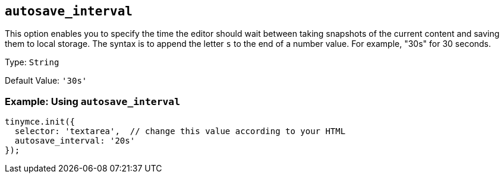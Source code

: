 [[autosave_interval]]
== `+autosave_interval+`

This option enables you to specify the time the editor should wait between taking snapshots of the current content and saving them to local storage. The syntax is to append the letter `+s+` to the end of a number value. For example, "30s" for 30 seconds.

Type: `+String+`

Default Value: `+'30s'+`

=== Example: Using `+autosave_interval+`

[source,js]
----
tinymce.init({
  selector: 'textarea',  // change this value according to your HTML
  autosave_interval: '20s'
});
----
